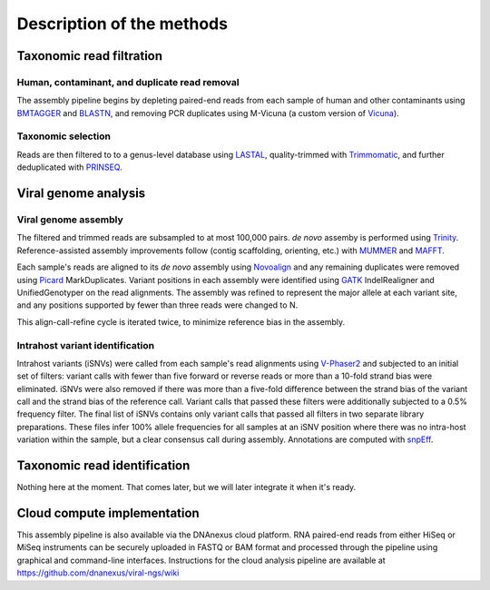 Description of the methods
==========================



Taxonomic read filtration
-------------------------

Human, contaminant, and duplicate read removal
~~~~~~~~~~~~~~~~~~~~~~~~~~~~~~~~~~~~~~~~~~~~~~

The assembly pipeline begins by depleting paired-end reads from each
sample of human and other contaminants using BMTAGGER_ and BLASTN_,
and removing PCR duplicates using M-Vicuna (a custom version of Vicuna_).

.. _BMTAGGER: http://ftp.ncbi.nih.gov/pub/agarwala/bmtagger/screening.pdf
.. _BLASTN: https://blast.ncbi.nlm.nih.gov/Blast.cgi?PAGE_TYPE=BlastSearch
.. _Vicuna: http://www.broadinstitute.org/scientific-community/science/projects/viral-genomics/vicuna


Taxonomic selection
~~~~~~~~~~~~~~~~~~~

Reads are then filtered to to a genus-level database using LASTAL_,
quality-trimmed with Trimmomatic_,
and further deduplicated with PRINSEQ_.

.. _LASTAL: http://last.cbrc.jp
.. _Trimmomatic: http://www.usadellab.org/cms/?page=trimmomatic
.. _PRINSEQ: http://prinseq.sourceforge.net


Viral genome analysis
---------------------

Viral genome assembly
~~~~~~~~~~~~~~~~~~~~~

The filtered and trimmed reads are subsampled to at most 100,000 pairs.
*de novo* assemby is performed using Trinity_.
Reference-assisted assembly improvements follow (contig scaffolding, orienting, etc.)
with MUMMER_ and MAFFT_.

Each sample's reads are aligned to its *de novo* assembly using Novoalign_
and any remaining duplicates were removed using Picard_ MarkDuplicates.
Variant positions in each assembly were identified using GATK_ IndelRealigner and
UnifiedGenotyper on the read alignments. The assembly was refined to represent the
major allele at each variant site, and any positions supported by fewer than three
reads were changed to N.

This align-call-refine cycle is iterated twice, to minimize reference bias in the assembly.
 
.. _Trinity: http://trinityrnaseq.github.io/
.. _MUMMER: http://mummer.sourceforge.net/
.. _MAFFT: http://mafft.cbrc.jp/alignment/software/
.. _Novoalign: http://www.novocraft.com/products/novoalign/
.. _Picard: http://broadinstitute.github.io/picard
.. _GATK: https://www.broadinstitute.org/gatk/


Intrahost variant identification
~~~~~~~~~~~~~~~~~~~~~~~~~~~~~~~~

Intrahost variants (iSNVs) were called from each sample's read alignments using
`V-Phaser2 <http://dx.doi.org/10.1186/1471-2164-14-674>`_
and subjected to an initial set of filters:
variant calls with fewer than five forward or reverse reads
or more than a 10-fold strand bias were eliminated.
iSNVs were also removed if there was more than a five-fold difference
between the strand bias of the variant call and the strand bias of the reference call.
Variant calls that passed these filters were additionally subjected
to a 0.5% frequency filter.
The final list of iSNVs contains only variant calls that passed all filters in two
separate library preparations.
These files infer 100% allele frequencies for all samples at an iSNV position where
there was no intra-host variation within the sample, but a clear consensus call during
assembly. Annotations are computed with snpEff_.

.. _snpEff: http://snpeff.sourceforge.net/


Taxonomic read identification
-----------------------------

Nothing here at the moment. That comes later, but we will later
integrate it when it's ready.


Cloud compute implementation
----------------------------

This assembly pipeline is also available via the DNAnexus cloud
platform. RNA paired-end reads from either HiSeq or MiSeq instruments
can be securely uploaded in FASTQ or BAM format and processed through
the pipeline using graphical and command-line interfaces. Instructions
for the cloud analysis pipeline are available at
https://github.com/dnanexus/viral-ngs/wiki
